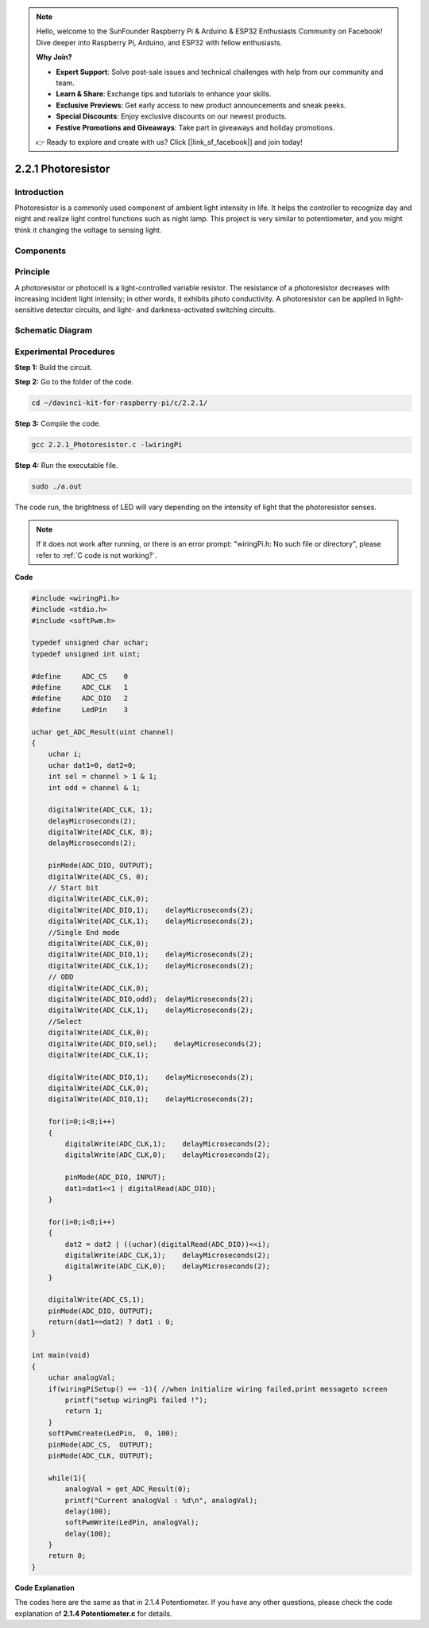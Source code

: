 .. note::

    Hello, welcome to the SunFounder Raspberry Pi & Arduino & ESP32 Enthusiasts Community on Facebook! Dive deeper into Raspberry Pi, Arduino, and ESP32 with fellow enthusiasts.

    **Why Join?**

    - **Expert Support**: Solve post-sale issues and technical challenges with help from our community and team.
    - **Learn & Share**: Exchange tips and tutorials to enhance your skills.
    - **Exclusive Previews**: Get early access to new product announcements and sneak peeks.
    - **Special Discounts**: Enjoy exclusive discounts on our newest products.
    - **Festive Promotions and Giveaways**: Take part in giveaways and holiday promotions.

    👉 Ready to explore and create with us? Click [|link_sf_facebook|] and join today!

2.2.1 Photoresistor
===================

Introduction
------------

Photoresistor is a commonly used component of ambient light intensity in
life. It helps the controller to recognize day and night and realize
light control functions such as night lamp. This project is very similar
to potentiometer, and you might think it changing the voltage to sensing
light.

Components
----------

.. image:: img/list_2.2.1_photoresistor.png


Principle
---------

A photoresistor or photocell is a light-controlled variable resistor.
The resistance of a photoresistor decreases with increasing incident
light intensity; in other words, it exhibits photo conductivity. A
photoresistor can be applied in light-sensitive detector circuits, and
light- and darkness-activated switching circuits.

.. image:: img/image196.png
    :width: 200
    :align: center


Schematic Diagram
-----------------

.. image:: img/image321.png


.. image:: img/image322.png


Experimental Procedures
-----------------------

**Step 1:** Build the circuit.

.. image:: img/image198.png
    :width: 800

**Step 2:** Go to the folder of the code.

.. raw:: html

   <run></run>

.. code-block::

    cd ~/davinci-kit-for-raspberry-pi/c/2.2.1/

**Step 3:** Compile the code.

.. raw:: html

   <run></run>

.. code-block::

    gcc 2.2.1_Photoresistor.c -lwiringPi

**Step 4:** Run the executable file.

.. raw:: html

   <run></run>

.. code-block::

    sudo ./a.out

The code run, the brightness of LED will vary depending on the intensity
of light that the photoresistor senses.

.. note::

    If it does not work after running, or there is an error prompt: \"wiringPi.h: No such file or directory\", please refer to :ref:`C code is not working?`.

**Code**

.. code-block:: c

    #include <wiringPi.h>
    #include <stdio.h>
    #include <softPwm.h>

    typedef unsigned char uchar;
    typedef unsigned int uint;

    #define     ADC_CS    0
    #define     ADC_CLK   1
    #define     ADC_DIO   2
    #define     LedPin    3

    uchar get_ADC_Result(uint channel)
    {
        uchar i;
        uchar dat1=0, dat2=0;
        int sel = channel > 1 & 1;
        int odd = channel & 1;

        digitalWrite(ADC_CLK, 1);
        delayMicroseconds(2);
        digitalWrite(ADC_CLK, 0);
        delayMicroseconds(2);

        pinMode(ADC_DIO, OUTPUT);
        digitalWrite(ADC_CS, 0);
        // Start bit
        digitalWrite(ADC_CLK,0);
        digitalWrite(ADC_DIO,1);    delayMicroseconds(2);
        digitalWrite(ADC_CLK,1);    delayMicroseconds(2);
        //Single End mode
        digitalWrite(ADC_CLK,0);
        digitalWrite(ADC_DIO,1);    delayMicroseconds(2);
        digitalWrite(ADC_CLK,1);    delayMicroseconds(2);
        // ODD
        digitalWrite(ADC_CLK,0);
        digitalWrite(ADC_DIO,odd);  delayMicroseconds(2);
        digitalWrite(ADC_CLK,1);    delayMicroseconds(2);
        //Select
        digitalWrite(ADC_CLK,0);
        digitalWrite(ADC_DIO,sel);    delayMicroseconds(2);
        digitalWrite(ADC_CLK,1);

        digitalWrite(ADC_DIO,1);    delayMicroseconds(2);
        digitalWrite(ADC_CLK,0);
        digitalWrite(ADC_DIO,1);    delayMicroseconds(2);

        for(i=0;i<8;i++)
        {
            digitalWrite(ADC_CLK,1);    delayMicroseconds(2);
            digitalWrite(ADC_CLK,0);    delayMicroseconds(2);

            pinMode(ADC_DIO, INPUT);
            dat1=dat1<<1 | digitalRead(ADC_DIO);
        }

        for(i=0;i<8;i++)
        {
            dat2 = dat2 | ((uchar)(digitalRead(ADC_DIO))<<i);
            digitalWrite(ADC_CLK,1);    delayMicroseconds(2);
            digitalWrite(ADC_CLK,0);    delayMicroseconds(2);
        }

        digitalWrite(ADC_CS,1);
        pinMode(ADC_DIO, OUTPUT);
        return(dat1==dat2) ? dat1 : 0;
    }

    int main(void)
    {
        uchar analogVal;
        if(wiringPiSetup() == -1){ //when initialize wiring failed,print messageto screen
            printf("setup wiringPi failed !");
            return 1;
        }
        softPwmCreate(LedPin,  0, 100);
        pinMode(ADC_CS,  OUTPUT);
        pinMode(ADC_CLK, OUTPUT);

        while(1){
            analogVal = get_ADC_Result(0);
            printf("Current analogVal : %d\n", analogVal);
            delay(100);
            softPwmWrite(LedPin, analogVal);
            delay(100);
        }
        return 0;
    }

**Code Explanation**

The codes here are the same as that in 2.1.4 Potentiometer. If you have
any other questions, please check the code explanation of **2.1.4
Potentiometer.c** for details.

